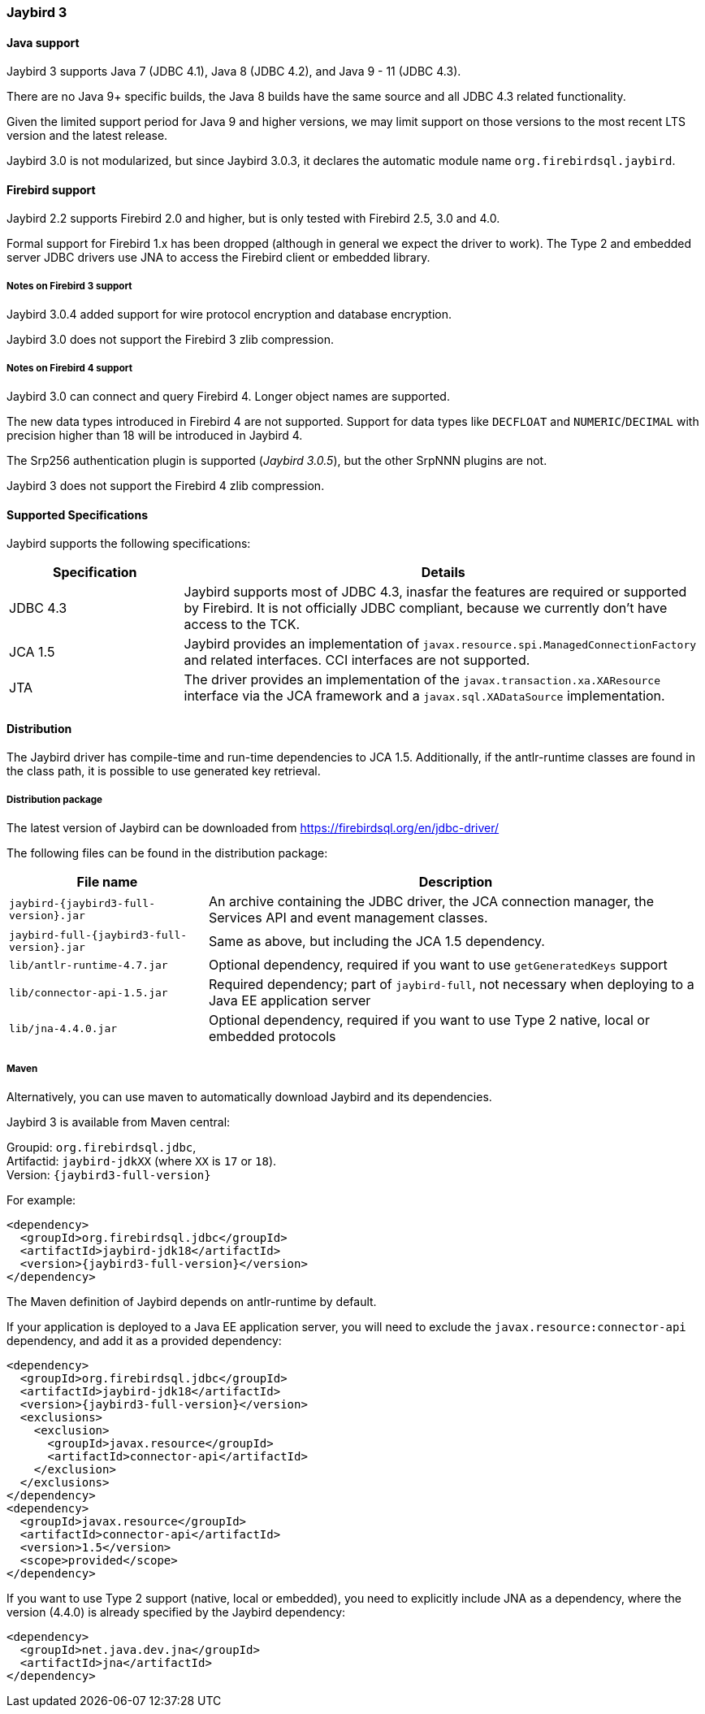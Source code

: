 [[jb3]]
=== Jaybird 3

[[jb3-java]]
==== Java support

Jaybird 3 supports Java 7 (JDBC 4.1), Java 8 (JDBC 4.2), and Java 9 - 11 (JDBC 4.3). 

There are no Java 9+ specific builds, the Java 8 builds have the same source and all JDBC 4.3 related functionality.

Given the limited support period for Java 9 and higher versions, we may limit support on those versions to the most recent LTS version and the latest release.

Jaybird 3.0 is not modularized, but since Jaybird 3.0.3, it declares the automatic module name `org.firebirdsql.jaybird`.

[[jb3-firebird]]
==== Firebird support

Jaybird 2.2 supports Firebird 2.0 and higher, but is only tested with Firebird 2.5, 3.0 and 4.0. 

Formal support for Firebird 1.x has been dropped (although in general we expect the driver to work). 
The Type 2 and embedded server JDBC drivers use JNA to access the Firebird client or embedded library.

[[jb3-firebird3]]
===== Notes on Firebird 3 support

Jaybird 3.0.4 added support for wire protocol encryption and database encryption.

Jaybird 3.0 does not support the Firebird 3 zlib compression.

[[jb3-firebird4]]
===== Notes on Firebird 4 support

Jaybird 3.0 can connect and query Firebird 4. 
Longer object names are supported. 

The new data types introduced in Firebird 4 are not supported. 
Support for data types like `DECFLOAT` and `NUMERIC`/`DECIMAL` with precision higher than 18 will be introduced in Jaybird 4.

The Srp256 authentication plugin is supported ([.since]_Jaybird 3.0.5_), but the other SrpNNN plugins are not.

Jaybird 3 does not support the Firebird 4 zlib compression.

[[jb3-spec]]
==== Supported Specifications

Jaybird supports the following specifications:

[width="100%",cols="1,3",options="header",]
|=======================================================================
|Specification |Details
|JDBC 4.3 
|Jaybird supports most of JDBC 4.3, inasfar the features are required or supported by Firebird. 
It is not officially JDBC compliant, because we currently don't have access to the TCK.

|JCA 1.5 
|Jaybird provides an implementation of `javax.resource.spi.ManagedConnectionFactory` and related 
interfaces. CCI interfaces are not supported.

|JTA
|The driver provides an implementation of the `javax.transaction.xa.XAResource` interface via the JCA 
framework and a `javax.sql.XADataSource` implementation.

|=======================================================================

[[jb3-distribution]]
==== Distribution

The Jaybird driver has compile-time and run-time dependencies to JCA 1.5. 
Additionally, if the antlr-runtime classes are found in the class path, it is possible to use generated key retrieval.

[[jb3-distribution-package]]
===== Distribution package

The latest version of Jaybird can be downloaded from https://firebirdsql.org/en/jdbc-driver/

The following files can be found in the distribution package:

[cols="2,5",options="header",]
|=======================================================================
|File name |Description
| `jaybird-{jaybird3-full-version}.jar` 
| An archive containing the JDBC driver, the JCA connection manager, the Services API and event 
management classes.

| `jaybird-full-{jaybird3-full-version}.jar` 
| Same as above, but including the JCA 1.5 dependency.

| `lib/antlr-runtime-4.7.jar`
| Optional dependency, required if you want to use `getGeneratedKeys` support

| `lib/connector-api-1.5.jar`
| Required dependency; part of `jaybird-full`, not necessary when deploying to a Java EE application server

| `lib/jna-4.4.0.jar`
| Optional dependency, required if you want to use Type 2 native, local or embedded protocols

|=======================================================================

[[jb3-distribution-maven]]
===== Maven

Alternatively, you can use maven to automatically download Jaybird and its 
dependencies.

Jaybird 3 is available from Maven central:

Groupid: `org.firebirdsql.jdbc`, +
Artifactid: `jaybird-jdkXX` (where `XX` is `17` or `18`). +
Version: `{jaybird3-full-version}`

For example:

[source,xml,subs="verbatim,attributes"]
----
<dependency>
  <groupId>org.firebirdsql.jdbc</groupId>
  <artifactId>jaybird-jdk18</artifactId>
  <version>{jaybird3-full-version}</version>
</dependency>
----

The Maven definition of Jaybird depends on antlr-runtime by default.

If your application is deployed to a Java EE application server, you will need to
exclude the `javax.resource:connector-api` dependency, and add it as a provided 
dependency:

[source,xml,subs="verbatim,attributes"]
----
<dependency>
  <groupId>org.firebirdsql.jdbc</groupId>
  <artifactId>jaybird-jdk18</artifactId>
  <version>{jaybird3-full-version}</version>
  <exclusions>
    <exclusion>
      <groupId>javax.resource</groupId>
      <artifactId>connector-api</artifactId>
    </exclusion>
  </exclusions>
</dependency>
<dependency>
  <groupId>javax.resource</groupId>
  <artifactId>connector-api</artifactId>
  <version>1.5</version>
  <scope>provided</scope>
</dependency>
----

If you want to use Type 2 support (native, local or embedded), you need to 
explicitly include JNA as a dependency, where the version (4.4.0) is already specified by
the Jaybird dependency:

[source,xml,subs="verbatim,attributes"]
----
<dependency>
  <groupId>net.java.dev.jna</groupId>
  <artifactId>jna</artifactId>
</dependency>
----
